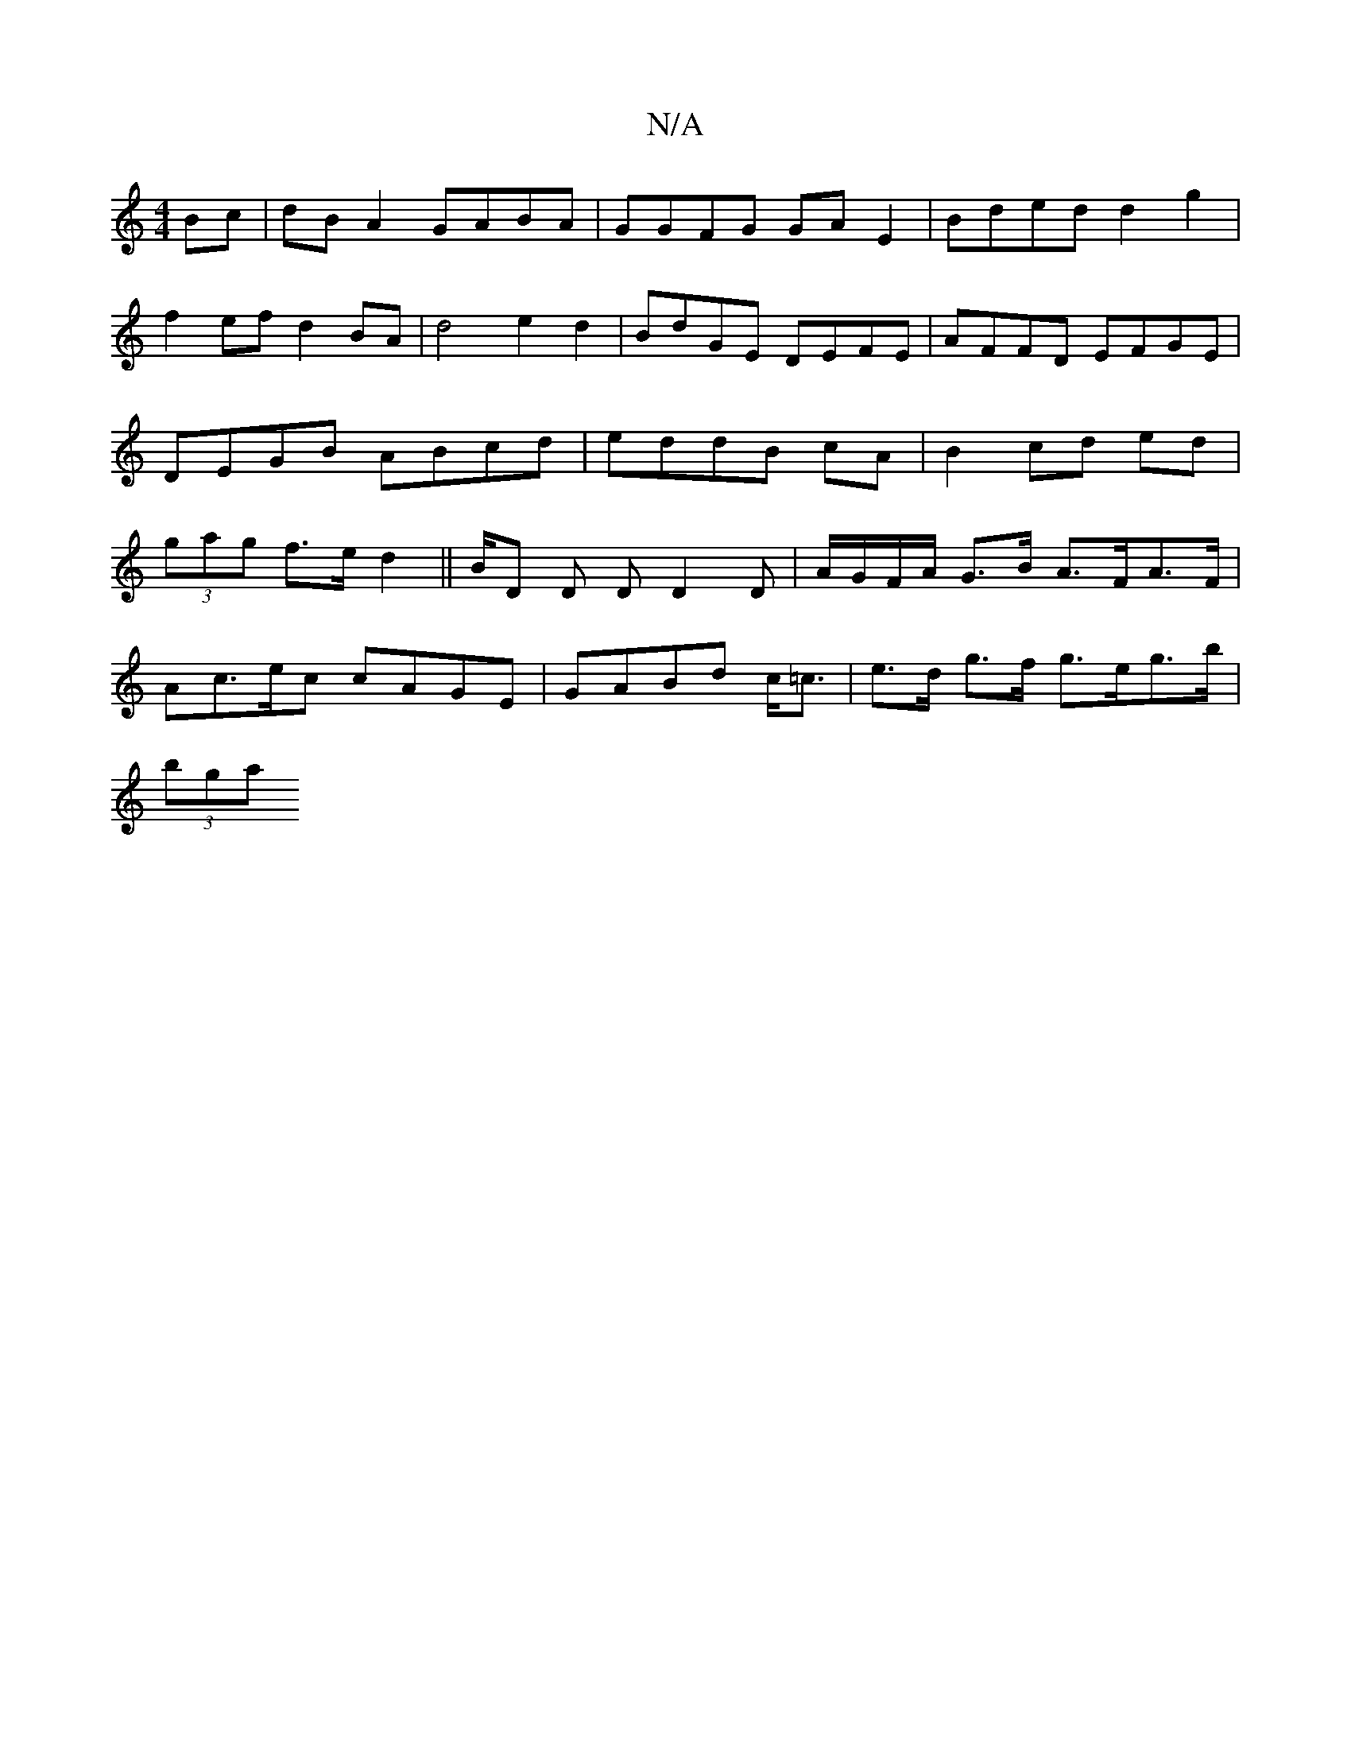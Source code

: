 X:1
T:N/A
M:4/4
R:N/A
K:Cmajor
Bc|dB A2 GABA|GGFG GA E2|Bded d2 g2|f2 ef d2BA| d4 e2d2|BdGE DEFE|AFFD EFGE|DEGB ABcd|eddB cA|B2 cd ed|(3gag f>e d2|| B/D D D D2 D|A/G/F/A/ G>B A>FA>F|
Ac>ec cAGE|GABd c<=c | e>d g>f g>eg>b |
(3bga (3